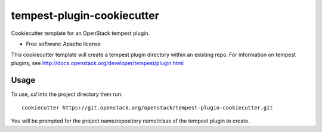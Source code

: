 ===========================
tempest-plugin-cookiecutter
===========================

Cookiecutter template for an OpenStack tempest plugin.

* Free software: Apache license

This cookiecutter template will create a tempest plugin directory
within an existing repo.  For information on tempest plugins, see
http://docs.openstack.org/developer/tempest/plugin.html

Usage
-----

To use, `cd` into the project directory then run::

    cookiecutter https://git.openstack.org/openstack/tempest-plugin-cookiecutter.git

You will be prompted for the project name/repository name/class of the tempest plugin to create.
